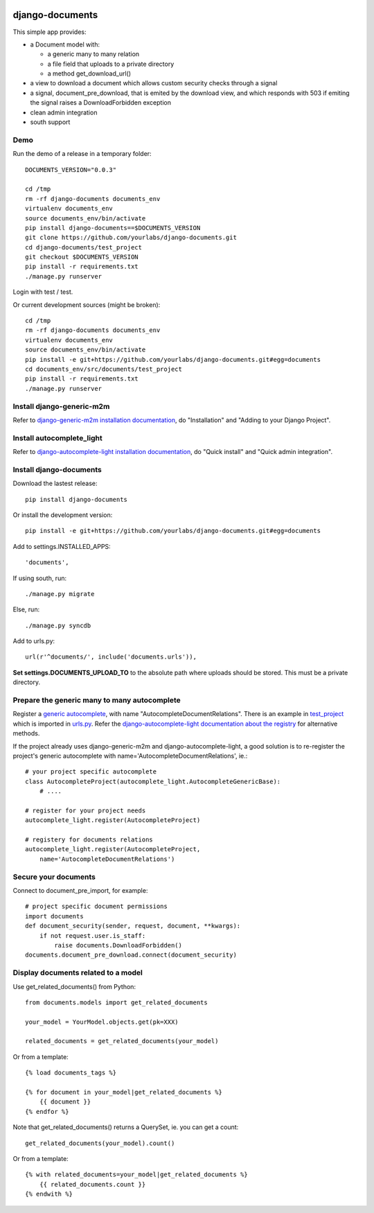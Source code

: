 .. image:: https://secure.travis-ci.org/yourlabs/django-autocomplete-light.png?branch=master

django-documents
================

This simple app provides:

- a Document model with:

  - a generic many to many relation
  - a file field that uploads to a private directory
  - a method get_download_url()
- a view to download a document which allows custom security checks through a
  signal
- a signal, document_pre_download, that is emited by the download view, and
  which responds with 503 if emiting the signal raises a DownloadForbidden
  exception
- clean admin integration
- south support

Demo
----

Run the demo of a release in a temporary folder::

    DOCUMENTS_VERSION="0.0.3"

    cd /tmp
    rm -rf django-documents documents_env
    virtualenv documents_env
    source documents_env/bin/activate
    pip install django-documents==$DOCUMENTS_VERSION
    git clone https://github.com/yourlabs/django-documents.git
    cd django-documents/test_project
    git checkout $DOCUMENTS_VERSION
    pip install -r requirements.txt
    ./manage.py runserver

Login with test / test.

Or current development sources (might be broken)::

    cd /tmp
    rm -rf django-documents documents_env
    virtualenv documents_env
    source documents_env/bin/activate
    pip install -e git+https://github.com/yourlabs/django-documents.git#egg=documents
    cd documents_env/src/documents/test_project
    pip install -r requirements.txt
    ./manage.py runserver

Install django-generic-m2m
--------------------------

Refer to `django-generic-m2m installation documentation
<http://django-generic-m2m.readthedocs.org/en/latest/installation.html#installation>`_, do "Installation" and "Adding to your Django Project".

Install autocomplete_light
--------------------------

Refer to `django-autocomplete-light installation documentation
<http://django-autocomplete-light.readthedocs.org/en/latest/quick.html#quick-install>`_, do "Quick install" and "Quick admin integration".

Install django-documents
------------------------

Download the lastest release::

    pip install django-documents

Or install the development version::

    pip install -e git+https://github.com/yourlabs/django-documents.git#egg=documents

Add to settings.INSTALLED_APPS::

    'documents',

If using south, run::

    ./manage.py migrate

Else, run::

    ./manage.py syncdb

Add to urls.py::

    url(r'^documents/', include('documents.urls')),

**Set settings.DOCUMENTS_UPLOAD_TO** to the absolute path where uploads should
be stored. This must be a private directory.

Prepare the generic many to many autocomplete
---------------------------------------------

Register a `generic autocomplete
<http://django-autocomplete-light.readthedocs.org/en/latest/generic.html#autocompletegeneric>`_,
with name "AutocompleteDocumentRelations". There is an example in `test_project
<https://github.com/yourlabs/django-documents/blob/master/test_project/test_project/autocomplete_light_registry.py>`_ which is imported in `urls.py
<https://github.com/yourlabs/django-documents/blob/master/test_project/test_project/urls.py>`_.
Refer the `django-autocomplete-light documentation about the registry
<http://django-autocomplete-light.readthedocs.org/en/latest/forms.html#module-autocomplete_light.registry>`_
for alternative methods.

If the project already uses django-generic-m2m and django-autocomplete-light, a
good solution is to re-register the project's generic autocomplete with
name='AutocompleteDocumentRelations', ie.::

    # your project specific autocomplete
    class AutocompleteProject(autocomplete_light.AutocompleteGenericBase):
        # ....

    # register for your project needs
    autocomplete_light.register(AutocompleteProject)

    # registery for documents relations
    autocomplete_light.register(AutocompleteProject,
        name='AutocompleteDocumentRelations')

Secure your documents
---------------------

Connect to document_pre_import, for example::

    # project specific document permissions
    import documents
    def document_security(sender, request, document, **kwargs):
        if not request.user.is_staff:
            raise documents.DownloadForbidden()
    documents.document_pre_download.connect(document_security)

Display documents related to a model
------------------------------------

Use get_related_documents() from Python::

    from documents.models import get_related_documents

    your_model = YourModel.objects.get(pk=XXX)

    related_documents = get_related_documents(your_model)

Or from a template::

    {% load documents_tags %}

    {% for document in your_model|get_related_documents %}
        {{ document }}
    {% endfor %}

Note that get_related_documents() returns a QuerySet, ie. you can get a count::

    get_related_documents(your_model).count()

Or from a template::

    {% with related_documents=your_model|get_related_documents %}
        {{ related_documents.count }}
    {% endwith %}
